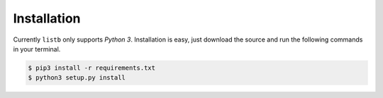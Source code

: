 Installation
============

Currently ``listb`` only supports *Python 3*. Installation is easy, just download the source and run the following commands in your terminal.

.. code-block:: bash

  $ pip3 install -r requirements.txt
  $ python3 setup.py install
